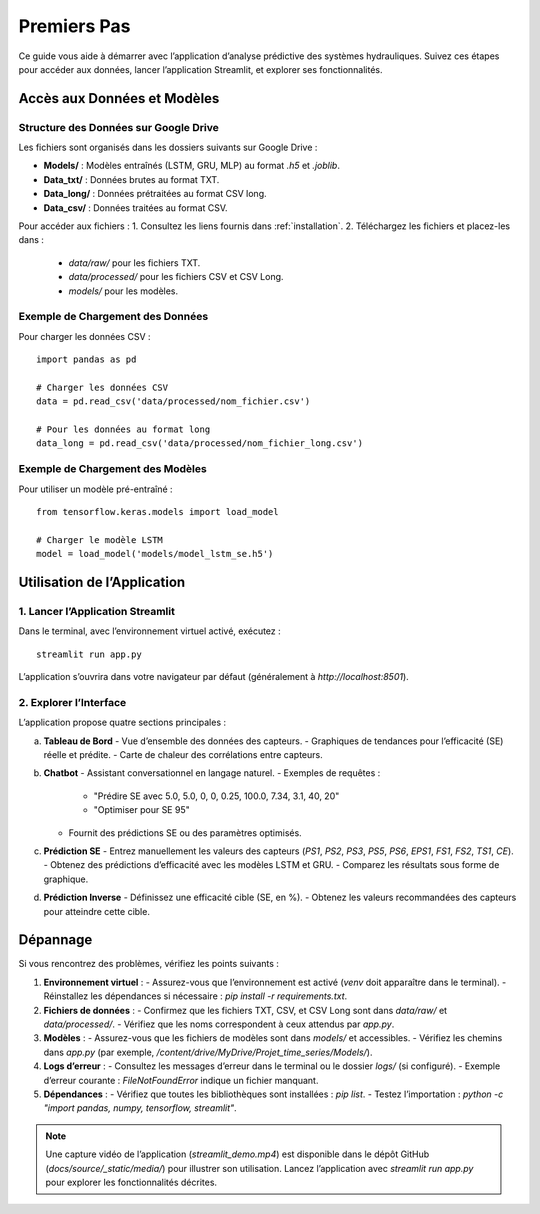 .. _premiers-pas:

Premiers Pas
============

Ce guide vous aide à démarrer avec l’application d’analyse prédictive des systèmes hydrauliques. Suivez ces étapes pour accéder aux données, lancer l’application Streamlit, et explorer ses fonctionnalités.

Accès aux Données et Modèles
----------------------------

Structure des Données sur Google Drive
~~~~~~~~~~~~~~~~~~~~~~~~~~~~~~~~~~~~~~
Les fichiers sont organisés dans les dossiers suivants sur Google Drive :

- **Models/** : Modèles entraînés (LSTM, GRU, MLP) au format `.h5` et `.joblib`.
- **Data_txt/** : Données brutes au format TXT.
- **Data_long/** : Données prétraitées au format CSV long.
- **Data_csv/** : Données traitées au format CSV.

Pour accéder aux fichiers :
1. Consultez les liens fournis dans :ref:`installation`.
2. Téléchargez les fichiers et placez-les dans :
   - `data/raw/` pour les fichiers TXT.
   - `data/processed/` pour les fichiers CSV et CSV Long.
   - `models/` pour les modèles.

Exemple de Chargement des Données
~~~~~~~~~~~~~~~~~~~~~~~~~~~~~~~~~
Pour charger les données CSV :

::

    import pandas as pd

    # Charger les données CSV
    data = pd.read_csv('data/processed/nom_fichier.csv')

    # Pour les données au format long
    data_long = pd.read_csv('data/processed/nom_fichier_long.csv')

Exemple de Chargement des Modèles
~~~~~~~~~~~~~~~~~~~~~~~~~~~~~~~~~
Pour utiliser un modèle pré-entraîné :

::

    from tensorflow.keras.models import load_model

    # Charger le modèle LSTM
    model = load_model('models/model_lstm_se.h5')

Utilisation de l’Application
---------------------------

1. Lancer l’Application Streamlit
~~~~~~~~~~~~~~~~~~~~~~~~~~~~~~~~~
Dans le terminal, avec l’environnement virtuel activé, exécutez :

::

    streamlit run app.py

L’application s’ouvrira dans votre navigateur par défaut (généralement à `http://localhost:8501`).

2. Explorer l’Interface
~~~~~~~~~~~~~~~~~~~~~~~
L’application propose quatre sections principales :

a. **Tableau de Bord**
   - Vue d’ensemble des données des capteurs.
   - Graphiques de tendances pour l’efficacité (SE) réelle et prédite.
   - Carte de chaleur des corrélations entre capteurs.

b. **Chatbot**
   - Assistant conversationnel en langage naturel.
   - Exemples de requêtes :
     - "Prédire SE avec 5.0, 5.0, 0, 0, 0.25, 100.0, 7.34, 3.1, 40, 20"
     - "Optimiser pour SE 95"
   - Fournit des prédictions SE ou des paramètres optimisés.

c. **Prédiction SE**
   - Entrez manuellement les valeurs des capteurs (`PS1`, `PS2`, `PS3`, `PS5`, `PS6`, `EPS1`, `FS1`, `FS2`, `TS1`, `CE`).
   - Obtenez des prédictions d’efficacité avec les modèles LSTM et GRU.
   - Comparez les résultats sous forme de graphique.

d. **Prédiction Inverse**
   - Définissez une efficacité cible (SE, en %).
   - Obtenez les valeurs recommandées des capteurs pour atteindre cette cible.

Dépannage
---------
Si vous rencontrez des problèmes, vérifiez les points suivants :

1. **Environnement virtuel** :
   - Assurez-vous que l’environnement est activé (`venv` doit apparaître dans le terminal).
   - Réinstallez les dépendances si nécessaire : `pip install -r requirements.txt`.

2. **Fichiers de données** :
   - Confirmez que les fichiers TXT, CSV, et CSV Long sont dans `data/raw/` et `data/processed/`.
   - Vérifiez que les noms correspondent à ceux attendus par `app.py`.

3. **Modèles** :
   - Assurez-vous que les fichiers de modèles sont dans `models/` et accessibles.
   - Vérifiez les chemins dans `app.py` (par exemple, `/content/drive/MyDrive/Projet_time_series/Models/`).

4. **Logs d’erreur** :
   - Consultez les messages d’erreur dans le terminal ou le dossier `logs/` (si configuré).
   - Exemple d’erreur courante : `FileNotFoundError` indique un fichier manquant.

5. **Dépendances** :
   - Vérifiez que toutes les bibliothèques sont installées : `pip list`.
   - Testez l’importation : `python -c "import pandas, numpy, tensorflow, streamlit"`.

.. note::
   Une capture vidéo de l’application (`streamlit_demo.mp4`) est disponible dans le dépôt GitHub (`docs/source/_static/media/`) pour illustrer son utilisation. Lancez l’application avec `streamlit run app.py` pour explorer les fonctionnalités décrites.